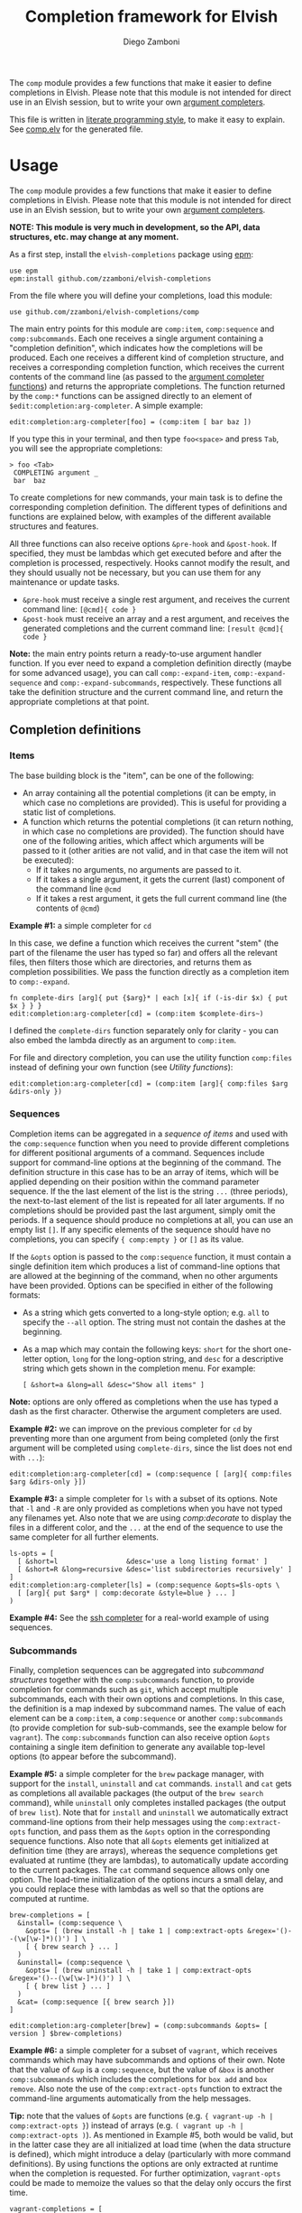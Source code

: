 #+title: Completion framework for Elvish
#+author: Diego Zamboni
#+email: diego@zzamboni.org

The =comp= module provides a few functions that make it easier to define completions in Elvish. Please note that this module is not intended for direct use in an Elvish session, but to write your own [[https://elvish.io/ref/edit.html#completion-api][argument completers]].

This file is written in [[http://www.howardism.org/Technical/Emacs/literate-programming-tutorial.html][literate programming style]], to make it easy to explain. See [[file:comp.elv][comp.elv]] for the generated file.

* Table of Contents                                          :TOC_3:noexport:
- [[#usage][Usage]]
  - [[#completion-definitions][Completion definitions]]
    - [[#items][Items]]
    - [[#sequences][Sequences]]
    - [[#subcommands][Subcommands]]
  - [[#utility-functions][Utility functions]]
- [[#implementation][Implementation]]
  - [[#utility-functions-1][Utility functions]]
    - [[#compdecorate][comp:decorate]]
    - [[#compempty][comp:empty]]
    - [[#compfiles][comp:files]]
    - [[#compextract-opts][comp:extract-opts]]
    - [[#comp-handler-arity][comp:-handler-arity]]
  - [[#completion-functions][Completion functions]]
    - [[#comp-expand-item][comp:-expand-item]]
    - [[#comp-expand-sequence][comp:-expand-sequence]]
    - [[#comp-expand-subcommands][comp:-expand-subcommands]]
  - [[#completion-wrapper-functions][Completion wrapper functions]]

* Usage

The =comp= module provides a few functions that make it easier to define completions in Elvish. Please note that this module is not intended for direct use in an Elvish session, but to write your own [[https://elvish.io/ref/edit.html#completion-api][argument completers]].

*NOTE: This module is very much in development, so the API, data structures, etc. may change at any moment.*

As a first step, install the =elvish-completions= package using [[https://elvish.io/ref/epm.html][epm]]:

#+begin_src elvish
  use epm
  epm:install github.com/zzamboni/elvish-completions
#+end_src

From the file where you will define your completions, load this module:

#+begin_src elvish
  use github.com/zzamboni/elvish-completions/comp
#+end_src

The main entry points for this module are =comp:item=, =comp:sequence= and =comp:subcommands=. Each one receives a single argument containing a  "completion definition", which indicates how the completions will be produced. Each one receives a different kind of completion structure, and receives a corresponding completion function, which receives the current contents of the command line (as passed to the [[https://elvish.io/ref/edit.html#argument-completer][argument completer functions]]) and returns the appropriate completions. The function returned by the =comp:*= functions can be assigned directly to an element of =$edit:completion:arg-completer=. A simple example:

#+begin_src elvish
  edit:completion:arg-completer[foo] = (comp:item [ bar baz ])
#+end_src

If you type this in your terminal, and then type =foo<space>= and press ~Tab~, you will see the appropriate completions:

#+begin_example
> foo <Tab>
 COMPLETING argument _
 bar  baz
#+end_example

To create completions for new commands, your main task is to define the corresponding completion definition. The different types of definitions and functions are explained below, with examples of the different available structures and features.

All three functions can also receive options =&pre-hook= and =&post-hook=. If specified, they must be lambdas which get executed before and after the completion is processed, respectively. Hooks cannot modify the result, and they should usually not be necessary, but you can use them for any maintenance or update tasks.
- =&pre-hook= must receive a single rest argument, and receives the current command line: =[@cmd]{ code }=
- =&post-hook= must receive an array and a rest argument, and receives the generated completions and the current command line: =[result @cmd]{ code }=

*Note:* the main entry points return a ready-to-use argument handler function. If you ever need to expand a completion definition directly (maybe for some advanced usage), you can call =comp:-expand-item=, =comp:-expand-sequence= and =comp:-expand-subcommands=, respectively. These functions all take the definition structure and the current command line, and return the appropriate completions at that point.

** Completion definitions
*** Items

The base building block is the "item", can be one of the following:

- An array containing all the potential completions (it can be empty, in which case no completions are provided). This is useful for providing a static list of completions.
- A function which returns the potential completions (it can return nothing, in which case no completions are provided). The function should have one of the following arities, which affect which arguments will be passed to it (other arities are not valid, and in that case the item will not be executed):
  - If it takes no arguments, no arguments are passed to it.
  - If it takes a single argument, it gets the current (last) component of the command line =@cmd=
  - If it takes a rest argument, it gets the full current command line (the contents of =@cmd=)

*Example #1:* a simple completer for =cd=

In this case, we define a function which receives the current "stem" (the part of the filename the user has typed so far) and offers all the relevant files, then filters those which are directories, and returns them as completion possibilities. We pass the function directly as a completion item to =comp:-expand=.

#+begin_src elvish
  fn complete-dirs [arg]{ put {$arg}* | each [x]{ if (-is-dir $x) { put $x } } }
  edit:completion:arg-completer[cd] = (comp:item $complete-dirs~)
#+end_src

I defined the =complete-dirs= function separately only for clarity - you can also embed the lambda directly as an argument to =comp:item=.

For file and directory completion, you can use the utility function =comp:files= instead of defining your own function (see [[*Utility functions][Utility functions]]):

#+begin_src elvish
  edit:completion:arg-completer[cd] = (comp:item [arg]{ comp:files $arg &dirs-only })
#+end_src

*** Sequences

Completion items can be aggregated in a /sequence of items/ and used with the =comp:sequence= function when you need to provide different completions for different positional arguments of a command. Sequences include support for command-line options at the beginning of the command. The definition structure in this case has to be an array of items, which will be applied depending on their position within the command parameter sequence. If the the last element of the list is the string =...= (three periods), the next-to-last element of the list is repeated for all later arguments. If no completions should be provided past the last argument, simply omit the periods. If a sequence should produce no completions at all, you can use an empty list =[]=. If any specific elements of the sequence should have no completions, you can specify ={ comp:empty }= or =[]= as its value.

If the =&opts= option is passed to the =comp:sequence= function, it must contain a single definition item which produces a list of command-line options that are allowed at the beginning of the command, when no other arguments have been provided. Options can be specified in either of the following formats:
  - As a string which gets converted to a long-style option; e.g. =all= to specify the =--all= option. The string must not contain the dashes at the beginning.
  - As a map which may contain the following keys: =short= for the short one-letter option, =long= for the long-option string, and =desc= for a descriptive string which gets shown in the completion menu. For example:
    #+begin_example
      [ &short=a &long=all &desc="Show all items" ]
    #+end_example

*Note:* options are only offered as completions when the use has typed a dash as the first character. Otherwise the argument completers are used.

*Example #2:* we can improve on the previous completer for =cd= by preventing more than one argument from being completed (only the first argument will be completed using =complete-dirs=, since the list does not end with =...=):

#+begin_src elvish
  edit:completion:arg-completer[cd] = (comp:sequence [ [arg]{ comp:files $arg &dirs-only }])
#+end_src

*Example #3:* a simple completer for =ls= with a subset of its options. Note that =-l= and =-R= are only provided as completions when you have not typed any filenames yet. Also note that we are using [[*Utility functions][comp:decorate]] to display the files in a different color, and the =...= at the end of the sequence to use the same completer for all further elements.

#+begin_src elvish
  ls-opts = [
    [ &short=l                 &desc='use a long listing format' ]
    [ &short=R &long=recursive &desc='list subdirectories recursively' ]
  ]
  edit:completion:arg-completer[ls] = (comp:sequence &opts=$ls-opts \
    [ [arg]{ put $arg* | comp:decorate &style=blue } ... ]
  )
#+end_src

*Example #4:* See the [[https://github.com/zzamboni/elvish-completions/blob/master/ssh.org][ssh completer]] for a real-world example of using sequences.

*** Subcommands

Finally, completion sequences can be aggregated into /subcommand structures/ together with the =comp:subcommands= function, to provide completion for commands such as =git=, which accept multiple subcommands, each with their own options and completions. In this case, the definition is a map indexed by subcommand names. The value of each element can be a =comp:item=,  a =comp:sequence= or another =comp:subcommands= (to provide completion for sub-sub-commands, see the example below for =vagrant=). The =comp:subcommands= function can also receive option  =&opts= containing a single item definition to generate any available top-level options (to appear before the subcommand).

*Example #5:* a simple completer for the =brew= package manager, with support for the =install=, =uninstall= and =cat= commands. =install= and =cat= gets as completions all available packages (the output of the =brew search= command), while =uninstall= only completes installed packages (the output of =brew list=). Note that for =install= and =uninstall= we automatically extract command-line options from their help messages using the =comp:extract-opts= function, and pass them as the =&opts= option in the corresponding sequence functions. Also note that all =&opts= elements get initialized at definition time (they are arrays), whereas the sequence completions get evaluated at runtime (they are lambdas), to automatically update according to the current packages. The =cat= command sequence allows only one option. The load-time initialization of the options incurs a small delay, and you could replace these with lambdas as well so that the options are computed at runtime.

#+begin_src elvish
  brew-completions = [
    &install= (comp:sequence \
      &opts= [ (brew install -h | take 1 | comp:extract-opts &regex='()--(\w[\w-]*)()') ] \
      [ { brew search } ... ]
    )
    &uninstall= (comp:sequence \
      &opts= [ (brew uninstall -h | take 1 | comp:extract-opts &regex='()--(\w[\w-]*)()') ] \
      [ { brew list } ... ]
    )
    &cat= (comp:sequence [{ brew search }])
  ]

  edit:completion:arg-completer[brew] = (comp:subcommands &opts= [ version ] $brew-completions)
#+end_src

*Example #6:* a simple completer for a subset of =vagrant=, which receives commands which may have subcommands and options of their own. Note that the value of =&up= is a =comp:sequence=, but the value of =&box= is another =comp:subcommands= which includes the completions for =box add= and =box remove=. Also note the use of the =comp:extract-opts= function to extract the command-line arguments automatically from the help messages.

*Tip:* note that the values of =&opts= are functions (e.g. ={ vagrant-up -h | comp:extract-opts }=) instead of arrays (e.g. =( vagrant up -h | comp:extract-opts )=). As mentioned in Example #5, both would be valid, but in the latter case they are all initialized at load time (when the data structure is defined), which might introduce a delay (particularly with more command definitions). By using functions the options are only extracted at runtime when the completion is requested. For further optimization, =vagrant-opts= could be made to memoize the values so that the delay only occurs the first time.

#+begin_src elvish
  vagrant-completions = [
    &up= (comp:sequence [] \
      &opts= { vagrant up -h | comp:extract-opts }
    )
    &box= (comp:subcommands [
        &add= (comp:sequence [] \
          &opts= { vagrant box add -h | comp:extract-opts }
        )
        &remove= (comp:sequence [ { vagrant box list | eawk [_ @f]{ put $f[0] } } ... ] \
          &opts= { vagrant box remove -h | comp:extract-opts }
        )
  ])]

  edit:completion:arg-completer[vagrant] = (comp:subcommands &opts= [ version help ] $vagrant-completions)
#+end_src

*Example #7:* See the [[https://github.com/zzamboni/elvish-completions/blob/master/git.org][git completer]] for a real-world subcommand completion example, which also shows how extensively auto-population of subcommands and options can be done by extracting information from help messages.

** Utility functions

=comp:decorate= maps its input through =edit:complex-candidate= with the given options. Can be passed the same options as [[https://elvish.io/ref/edit.html#argument-completer][edit:complex-candidate]]. In addition, if =&suffix= is specified, it is used to set both =&display-suffix= and =&code-suffix=. Input can be given either as arguments or through the pipeline:

#+begin_src elvish
> comp:decorate &suffix=":" foo bar
▶ (edit:complex-candidate foo &code-suffix=: &display-suffix=: &style='')
▶ (edit:complex-candidate bar &code-suffix=: &display-suffix=: &style='')
> put foo bar | comp:decorate &style="red"
▶ (edit:complex-candidate foo &code-suffix='' &display-suffix='' &style=31)
▶ (edit:complex-candidate bar &code-suffix='' &display-suffix='' &style=31)
#+end_src

=comp:extract-opts= takes input from the pipeline and extracts command-line options from its output, assuming the following common format by default:

#+begin_example
  -o, --option                Option description
#+end_example

Typical use would be to populate an =&opts= element with something like this:

#+begin_src elvish
  comp:sequence &opts= { vagrant -h | comp:extract-opts } [ ... ]
#+end_src

*Note:* The regular expression used to extract the options can be specified with the =&regex= option, which should have three groups, which get mapped to short, long and description, respectively. The mapping from the regex capture groups to the options can also be changed by passing the =&regex-map= option to =comp:extract-opts=. Its default value is =[&short=1 &long=2 &desc=3]=, which results in the default mapping, but if you need a different arrangement, you can reconfigure it.

*Example #8:* the =brew= completer shown before can be made to show package names in different styles (green when installing, red when uninstalling).

#+begin_src elvish
  brew-completions = [
    &install= (comp:sequence \
      &opts= [ (brew install -h | take 1 | comp:extract-opts &regex='()--(\w[\w-]*)()') ] \
      [ { brew search | comp:decorate &style=green } ... ]
    )
    &uninstall= (comp:sequence \
      &opts= [ (brew uninstall -h | take 1 | comp:extract-opts &regex='()--(\w[\w-]*)()') ] \
      [ { brew list | comp:decorate &style=red } ... ]
    )
    &cat= (comp:sequence [{ brew search }])
  ]

  edit:completion:arg-completer[brew] = (comp:subcommands &opts= [ version ] $brew-completions)
#+end_src

* Implementation
:PROPERTIES:
:header-args:elvish: :tangle (concat (file-name-sans-extension (buffer-file-name)) ".elv")
:header-args: :mkdirp yes :comments no
:END:

We start by loading some basic modules we need.

#+begin_src elvish
  use re
  use github.com/zzamboni/elvish-modules/util
#+end_src

** Utility functions

*** comp:decorate

=comp:decorate= maps its input through =edit:complex-candidate= with the given options. Can be passed the same options as [[https://elvish.io/ref/edit.html#argument-completer][edit:complex-candidate]]. In addition, if =&suffix= is specified, it is used to set both =&display-suffix= and =&code-suffix=.

#+begin_src elvish
  fn decorate [@input &code-suffix='' &display-suffix='' &suffix='' &style='']{
    if (eq (count $input) 0) {
      input = [(all)]
    }
    if (not-eq $suffix '') {
      display-suffix = $suffix
      code-suffix = $suffix
    }
    each [k]{
      edit:complex-candidate &code-suffix=$code-suffix &display-suffix=$display-suffix &style=$style $k
    } $input
  }
#+end_src

*** comp:empty

=comp:empty= produces no completions. It can be used to mark an item in a sequence that should not produce any completions.

#+begin_src elvish
  fn empty { nop }
#+end_src

*** comp:files

=comp:files= completes filenames, using any typed prefix as the stem. If the =&regex= option is specified, only files matching that pattern are completed. If =&only-dirs= is =$true=, only directories are returned.

#+begin_src elvish
  fn files [arg &regex='' &dirs-only=$false]{
    put {$arg}*[match-hidden][nomatch-ok] | each [x]{
      if (and (or (not $dirs-only) (-is-dir $x)) (or (eq $regex '') (re:match $regex $x))) {
        put $x
      }
    }
  }
#+end_src

*** comp:extract-opts

=comp:extract-opts= takes input from the pipeline and parses it using a regular expression with three groups. By default, group #1 should be the short option letter, #2 is the long option name, and #3 is the description, but this is configurable with the =&regex-map= option. At last one of short/long is mandatory, everything else is optional. Returns an option map with keys =short=, =long= and =desc=, depending on the available groups. Only produces an output if at least =short= or =long= has a value.

#+begin_src elvish
  fn extract-opts [@cmd
    &regex='(?:-(\w),\s*)?--([\w-]+).*?\s\s(\w.*)$'
    &regex-map=[&short=1 &long=2 &desc=3]
  ]{
    all | each [l]{
    re:find $regex $l } | each [m]{
      short long desc = $m[groups][$regex-map[short long desc]][text]
      opt = [&]
      if (not-eq $short '') { opt[short] = $short }
      if (not-eq $long  '') { opt[long]  = $long  }
      if (not-eq $desc  '') { opt[desc]  = $desc  }
      if (or (has-key $opt short) (has-key $opt long)) {
        put $opt
      }
    }
  }
#+end_src

*** comp:-handler-arity

Determine the arity of a function and return a string representation, for internal use.

#+begin_src elvish
  fn -handler-arity [func]{
    fnargs = [ (count $func[arg-names]) (not-eq $func[rest-arg] '') ]
    if     (eq $fnargs [ 0 $false ]) { put no-args
    } elif (eq $fnargs [ 1 $false ]) { put one-arg
    } elif (eq $fnargs [ 0 $true  ]) { put rest-arg
    } else {                           put other-args
    }
  }
#+end_src

** Completion functions

The backend completion functions =comp:-expand-item=, =comp:-expand-sequence= and =comp:-expand-subcommands= are the ones that actually process the completion definitions and, according to them and the current command line, provide the available completions.

*** comp:-expand-item

=comp:-expand-item=  expands a "completion item" into its completion values. If it's a function, it gets executed with arguments corresponding to its arity; if it's a list, it's exploded to its elements.

#+begin_src elvish
  fn -expand-item [def @cmd]{
    arg = $cmd[-1]
    what = (kind-of $def)
    if (eq $what 'fn') {
      [ &no-args=  { $def }
        &one-arg=  { $def $arg }
        &rest-arg= { $def $@cmd }
        &other-args= { put '<completion-fn-arity-error>' }
      ][(-handler-arity $def)]
    } elif (eq $what 'list') {
      explode $def
    } else {
      echo (edit:styled "comp:-expand-item: invalid item of type "$what": "(to-string $def) red) >/dev/tty
    }
  }
#+end_src

*** comp:-expand-sequence

=comp:-expand-sequence= receives an array of definition items and the current contents of the command line, and uses =edit:complete-getopt= to actually generate the completions. For this, we need to make sure the options and argument handler data structures are in accordance to what =edit:complete-getopt= expects.

#+begin_src elvish
  fn -expand-sequence [seq @cmd &opts=[]]{
#+end_src

We first preprocess the options. If =&opts= is provided, it has to be a list with one element for each command-line option. Elements that are maps are assumed to be in the final format (with keys =short=, =long= and =desc=) and used as-is (their structure is not checked). Elements which are strings are considered as long option names and converted to the appropriate data structure.

#+begin_src elvish
  final-opts = [(
      -expand-item $opts $@cmd | each [opt]{
        if (eq (kind-of $opt) map) {
          put $opt
        } else {
          put [&long= $opt]
        }
      }
  )]
#+end_src

We also preprocess the handlers. =edit:complete-getopt= expects each handler to receive only one argument (the current word in the command line), but =comp= allows handlers to receive no arguments, one argument (the current element of the command line) or multiple arguments (the whole command line), so we need to normalize them. Happily, Elvish's functional nature makes this easy by checking the arity of each handler and, if necessary, wrapping them in one-argument functions, but passing them the information they expect. We also wrap items which are arrays into corresponding functions. As a special case, the string ='...'= is also passed, as it is allowed by =edit:complete-getopt= to indicate that the last element needs to be repeated for future elements. Any other handlers are ignored.

#+begin_src elvish
  final-handlers = [(
      explode $seq | each [f]{
        if (eq (kind-of $f) 'fn') {
          put [
            &no-args=  [_]{ $f }
            &one-arg=  $f
            &rest-arg= [_]{ $f $@cmd }
            &other-args= [_]{ put '<completion-fn-arity-error>' }
          ][(-handler-arity $f)]
        } elif (eq (kind-of $f) 'list') {
          put [_]{ explode $f }
        } elif (and (eq (kind-of $f) 'string') (eq $f '...')) {
          put $f
        }
      }
  )]
#+end_src

Finally, we call =edit:complete-getopt= with the corresponding data structures. It expects the current line /without/ the initial command, so we remove that as well.

#+begin_src elvish
    edit:complete-getopt $cmd[1:] $final-opts $final-handlers
  }
#+end_src

*** comp:-expand-subcommands

=comp:-expand-subcommands= receives a definition map and the current contents of the command line.

#+begin_src elvish
  fn -expand-subcommands [def @cmd &opts=[]]{
#+end_src

The algorithm for =comp:-expand-subcommands= is a bit counterintuitive, this is how it works:

1. Scan the current command to see if a valid subcommand is found (i.e. an element which matches an existing key in =$def=).
  #+begin_src elvish
      subcommands = [(keys $def)]
      n = (count $cmd)
      kw = [(range 1 $n | each [i]{
            if (has-value $subcommands $cmd[$i]) { put $cmd[$i] $i }
      })]
  #+end_src

2. If a subcommand is found, call its expansion function directly, and with the command line at that position. We check if the definition is a string, in which case it's expected to be the name of some other command whose definition we need to use (to implement command aliases) - we substitute the alias for its target command and call =-expand-subcommands= with the new values.
  #+begin_src elvish
      if (and (not-eq $kw []) (not-eq $kw[1] (- $n 1))) {
        sc sc-pos = $kw[0 1]
        if (eq (kind-of $def[$sc]) 'string') {
          cmd[$sc-pos] = $def[$sc]
          -expand-subcommands &opts=$opts $def $@cmd
        } else {
          $def[$sc] (explode $cmd[{$sc-pos}:])
        }
  #+end_src

3. If no subcommand is found, generate a sequence definition which returns the subcommand names for the first position (including any provided options).
  #+begin_src elvish
      } else {
        top-def = [ { put $@subcommands } ]
        -expand-sequence &opts=$opts $top-def $@cmd
      }
    }
  #+end_src

This seems backwards from what one (or at least I) initially expected - I attempted at first multiple variations to expand the subcommands/top-options first, and then only expand the subcommand options and definition from the "tail" handlers, but this doesn't work because of the way =edit:complete-getops= works, the top-level options would get expanded for subcommands as well. This way, we catch the more specific case first (subcommand definition) and only if there's no subcommand in the command line yet, we do the top-level expansion. All with simple and clear code (you wouldn't believe some of the variations I tried while trying to get this to work!).

** Completion wrapper functions

The wrapper functions are the main entry points - they receive the completion definitions and call the corresponding =-expand-*= function. They also take care of running the pre- and post-hooks, if specified.

#+begin_src elvish
  fn item [item &pre-hook=$nop~ &post-hook=$nop~]{
    put [@cmd]{
      $pre-hook $@cmd
      result = [(-expand-item $item $@cmd)]
      $post-hook $result $@cmd
      put $@result
    }
  }
#+end_src

#+begin_src elvish
  fn sequence [sequence &opts=[] &pre-hook=$nop~ &post-hook=$nop~]{
    put [@cmd]{
      $pre-hook $@cmd
      result = [(-expand-sequence &opts=$opts $sequence $@cmd)]
      $post-hook $result $@cmd
      put $@result
    }
  }
#+end_src

#+begin_src elvish
  fn subcommands [def &opts=[] &pre-hook=$nop~ &post-hook=$nop~]{
    put [@cmd]{
      $pre-hook $@cmd
      result = [(-expand-subcommands &opts=$opts $def $@cmd)]
      $post-hook $result $@cmd
      put $@result
    }
  }
#+end_src

